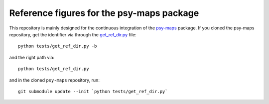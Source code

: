 ==========================================
Reference figures for the psy-maps package
==========================================

This repository is mainly designed for the continuous integration
of the psy-maps_ package. If you cloned the psy-maps repository,
get the identifier via through the get_ref_dir.py_ file::

    python tests/get_ref_dir.py -b

and the right path via::

    python tests/get_ref_dir.py

and in the cloned ``psy-maps`` repository, run::

    git submodule update --init `python tests/get_ref_dir.py`

.. _psy-maps: https://github.com/psyplot/psy-maps
.. _get_ref_dir.py: https://github.com/psyplot/psy-maps/blob/master/tests/get_ref_dir.py
